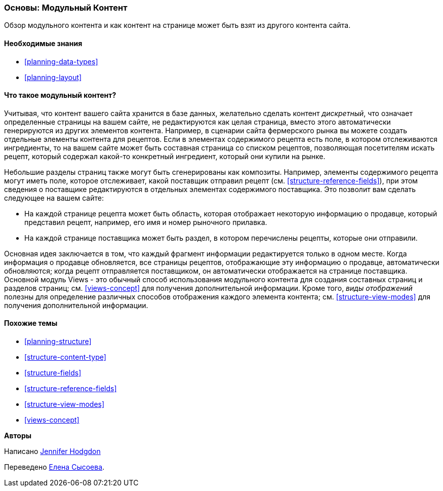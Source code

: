 [[planning-modular]]
=== Основы: Модульный Контент

[role="summary"]
Обзор модульного контента и как контент на странице может быть взят из другого контента сайта.

(((Контент, модульный)))
(((Модульный контент, обзор)))
(((Страница, композит)))
(((Составление страницы,создание страницы через модульный контент)))
(((Композитная страница, создание с модульным контентом)))
(((Views модуль, обзор)))


==== Необходимые знания

* <<planning-data-types>>
* <<planning-layout>>

==== Что такое модульный контент?

Учитывая, что контент вашего сайта хранится в базе данных, желательно
сделать контент _дискретный_, что означает определенные страницы на вашем сайте,
не редактируются как целая страница, вместо этого автоматически генерируются из других 
элементов контента. Например, в сценарии сайта фермерского рынка вы можете 
создать отдельные элементы контента для рецептов. Если в элементах содержимого рецепта есть
поле, в котором отслеживаются ингредиенты, то на вашем сайте может быть составная
страница со списком рецептов, позволяющая посетителям искать рецепт, который
содержал какой-то конкретный ингредиент, который они купили на рынке.

Небольшие разделы страниц также могут быть сгенерированы как композиты. Например, 
элементы содержимого рецепта могут иметь поле, которое отслеживает, какой поставщик 
отправил рецепт (см. <<structure-reference-fields>>), при этом сведения о поставщике
редактируются в отдельных элементах содержимого поставщика. Это позволит вам сделать 
следующее на вашем сайте:

* На каждой странице рецепта может быть область, которая отображает некоторую информацию
 о продавце, который представил рецепт, например, его имя и номер рыночного прилавка.

* На каждой странице поставщика может быть раздел, в котором перечислены рецепты, 
которые они отправили.

Основная идея заключается в том, что каждый фрагмент информации редактируется только в одном месте.
Когда информация о продавце обновляется, все страницы рецептов, отображающие эту информацию о продавце, 
автоматически обновляются; когда рецепт отправляется поставщиком, 
он автоматически отображается на странице поставщика. Основной модуль Views -
это обычный способ использования модульного контента для создания составных страниц и разделов страниц;
 см. <<views-concept>> для получения дополнительной информации. Кроме того, _виды отображений_ полезны для
определение различных способов отображения каждого элемента контента; см. 
<<structure-view-modes>> для получения дополнительной информации.

==== Похожие темы

* <<planning-structure>>
* <<structure-content-type>>
* <<structure-fields>>
* <<structure-reference-fields>>
* <<structure-view-modes>>
* <<views-concept>>

// ==== Дополнительные ресурсы


*Авторы*

Написано https://www.drupal.org/u/jhodgdon[Jennifer Hodgdon]

Переведено https://www.drupal.org/u/sysoeva[Елена Сысоева].
